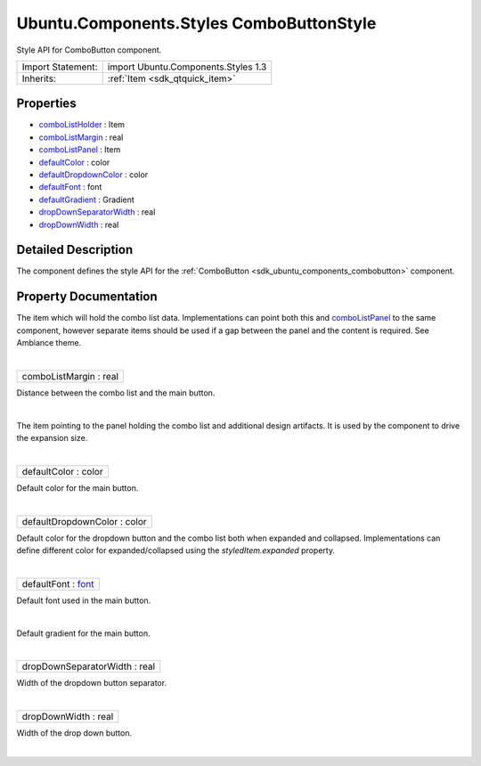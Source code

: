 .. _sdk_ubuntu_components_styles_combobuttonstyle:
Ubuntu.Components.Styles ComboButtonStyle
=========================================

Style API for ComboButton component.

+--------------------------------------+--------------------------------------+
| Import Statement:                    | import Ubuntu.Components.Styles 1.3  |
+--------------------------------------+--------------------------------------+
| Inherits:                            | :ref:`Item <sdk_qtquick_item>`       |
+--------------------------------------+--------------------------------------+

Properties
----------

-  `comboListHolder </sdk/apps/qml/Ubuntu.Components/Styles.ComboButtonStyle/_comboListHolder-prop>`_ 
   : Item
-  `comboListMargin </sdk/apps/qml/Ubuntu.Components/Styles.ComboButtonStyle/_comboListMargin-prop>`_ 
   : real
-  `comboListPanel </sdk/apps/qml/Ubuntu.Components/Styles.ComboButtonStyle/_comboListPanel-prop>`_ 
   : Item
-  `defaultColor </sdk/apps/qml/Ubuntu.Components/Styles.ComboButtonStyle/_defaultColor-prop>`_ 
   : color
-  `defaultDropdownColor </sdk/apps/qml/Ubuntu.Components/Styles.ComboButtonStyle/_defaultDropdownColor-prop>`_ 
   : color
-  `defaultFont </sdk/apps/qml/Ubuntu.Components/Styles.ComboButtonStyle/_defaultFont-prop>`_ 
   : font
-  `defaultGradient </sdk/apps/qml/Ubuntu.Components/Styles.ComboButtonStyle/_defaultGradient-prop>`_ 
   : Gradient
-  `dropDownSeparatorWidth </sdk/apps/qml/Ubuntu.Components/Styles.ComboButtonStyle/_dropDownSeparatorWidth-prop>`_ 
   : real
-  `dropDownWidth </sdk/apps/qml/Ubuntu.Components/Styles.ComboButtonStyle/_dropDownWidth-prop>`_ 
   : real

Detailed Description
--------------------

The component defines the style API for the
:ref:`ComboButton <sdk_ubuntu_components_combobutton>` component.

Property Documentation
----------------------

.. _sdk_ubuntu_components_styles_combobuttonstyle_-prop:

+--------------------------------------------------------------------------+
| :ref:` <>`\ comboListHolder : `Item <sdk_qtquick_item>`                |
+--------------------------------------------------------------------------+

The item which will hold the combo list data. Implementations can point
both this and
`comboListPanel </sdk/apps/qml/Ubuntu.Components/Styles.ComboButtonStyle/#comboListPanel-prop>`_ 
to the same component, however separate items should be used if a gap
between the panel and the content is required. See Ambiance theme.

| 

.. _sdk_ubuntu_components_styles_combobuttonstyle_comboListMargin-prop:

+--------------------------------------------------------------------------+
|        \ comboListMargin : real                                          |
+--------------------------------------------------------------------------+

Distance between the combo list and the main button.

| 

.. _sdk_ubuntu_components_styles_combobuttonstyle_-prop:

+--------------------------------------------------------------------------+
| :ref:` <>`\ comboListPanel : `Item <sdk_qtquick_item>`                 |
+--------------------------------------------------------------------------+

The item pointing to the panel holding the combo list and additional
design artifacts. It is used by the component to drive the expansion
size.

| 

.. _sdk_ubuntu_components_styles_combobuttonstyle_defaultColor-prop:

+--------------------------------------------------------------------------+
|        \ defaultColor : color                                            |
+--------------------------------------------------------------------------+

Default color for the main button.

| 

.. _sdk_ubuntu_components_styles_combobuttonstyle_defaultDropdownColor-prop:

+--------------------------------------------------------------------------+
|        \ defaultDropdownColor : color                                    |
+--------------------------------------------------------------------------+

Default color for the dropdown button and the combo list both when
expanded and collapsed. Implementations can define different color for
expanded/collapsed using the *styledItem.expanded* property.

| 

.. _sdk_ubuntu_components_styles_combobuttonstyle_defaultFont-prop:

+--------------------------------------------------------------------------+
|        \ defaultFont : `font <http://doc.qt.io/qt-5/qml-font.html>`_     |
+--------------------------------------------------------------------------+

Default font used in the main button.

| 

.. _sdk_ubuntu_components_styles_combobuttonstyle_-prop:

+--------------------------------------------------------------------------+
| :ref:` <>`\ defaultGradient : `Gradient <sdk_qtquick_gradient>`        |
+--------------------------------------------------------------------------+

Default gradient for the main button.

| 

.. _sdk_ubuntu_components_styles_combobuttonstyle_dropDownSeparatorWidth-prop:

+--------------------------------------------------------------------------+
|        \ dropDownSeparatorWidth : real                                   |
+--------------------------------------------------------------------------+

Width of the dropdown button separator.

| 

.. _sdk_ubuntu_components_styles_combobuttonstyle_dropDownWidth-prop:

+--------------------------------------------------------------------------+
|        \ dropDownWidth : real                                            |
+--------------------------------------------------------------------------+

Width of the drop down button.

| 
